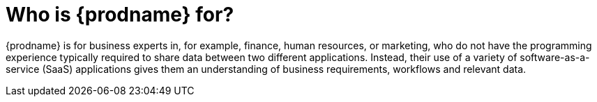 [[audience]]
= Who is {prodname} for?

{prodname} is for business experts in, for example, 
finance, human resources, or
marketing, who do not have the programming experience
typically required to share data between two different 
applications. Instead, their use of a
variety of software-as-a-service (SaaS) applications gives them an
understanding of business requirements, workflows and relevant data.
